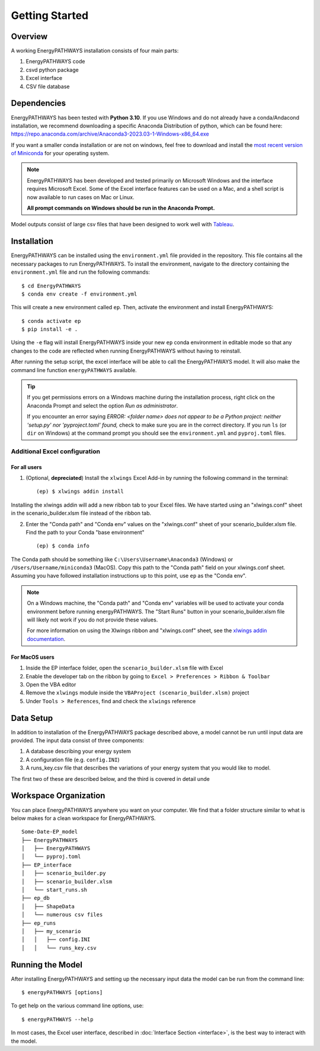 ===============
Getting Started
===============

Overview
========

A working EnergyPATHWAYS installation consists of four main parts:

1. EnergyPATHWAYS code
2. csvd python package
3. Excel interface
4. CSV file database

Dependencies
============

EnergyPATHWAYS has been tested with **Python 3.10**. If you use Windows and do not already have a conda/Andacond installation, we recommend downloading a specific Anaconda Distribution of python, which can be found here: `<https://repo.anaconda.com/archive/Anaconda3-2023.03-1-Windows-x86_64.exe>`_

If you want a smaller conda installation or are not on windows, feel free to download and install the `most recent version of Miniconda <https://docs.anaconda.com/free/miniconda/>`_ for your operating system. 

.. Note::
   EnergyPATHWAYS has been developed and tested primarily on Microsoft Windows and the interface requires Microsoft Excel. Some of the Excel interface features can be used on a Mac, and a shell script is now available to run cases on Mac or Linux.

   **All prompt commands on Windows should be run in the Anaconda Prompt.**

Model outputs consist of large csv files that have been designed to work well with `Tableau <https://www.tableau.com/>`_.


Installation
============
EnergyPATHWAYS can be installed using the ``environment.yml`` file provided in the repository. This file contains all the necessary packages to run EnergyPATHWAYS. To install the environment, navigate to the directory containing the ``environment.yml`` file and run the following commands::

    $ cd EnergyPATHWAYS
    $ conda env create -f environment.yml

This will create a new environment called ``ep``. Then, activate the environment and install EnergyPATHWAYS::

    $ conda activate ep
    $ pip install -e .

Using the ``-e`` flag will install EnergyPATHWAYS inside your new ``ep`` conda environment in editable mode so that any changes to the code are reflected when running EnergyPATHWAYS without having to reinstall.

After running the setup script, the excel interface will be able to call the EnergyPATHWAYS model. It will also make the command line function ``energyPATHWAYS`` available.

.. tip::

    If you get permissions errors on a Windows machine during the installation process, right click on the Anaconda Prompt and select the option *Run as administrator*.

    If you encounter an error saying *ERROR: <folder name> does not appear to be a Python project: neither 'setup.py' nor 'pyproject.toml' found,* check to make sure you are in the correct directory. If you run ``ls`` (or ``dir`` on Windows) at the command prompt you should see the ``environment.yml`` and ``pyproj.toml`` files.

Additional Excel configuration
------------------------------

For all users
^^^^^^^^^^^^^^^

1. (Optional, **depreciated**) Install the ``xlwings`` Excel Add-in by running the following command in the terminal::
    
    (ep) $ xlwings addin install

Installing the xlwings addin will add a new ribbon tab to your Excel files. We have started using an "xlwings.conf" sheet in the scenario_builder.xlsm file instead of the ribbon tab.

2. Enter the "Conda path" and "Conda env" values on the "xlwings.conf" sheet of your scenario_builder.xlsm file. Find the path to your Conda "base environment" ::
   
   (ep) $ conda info

The Conda path should be something like ``C:\Users\Username\Anaconda3`` (Windows) or ``/Users/Username/miniconda3`` (MacOS). Copy this path to the "Conda path" field on your xlwings.conf sheet. Assuming you have followed installation instructions up to this point, use ``ep`` as the "Conda env".

.. note:: 
    On a Windows machine, the "Conda path" and "Conda env" variables will be used to activate your conda environment before running energyPATHWAYS. The "Start Runs" button in your scenario_builder.xlsm file will likely not work if you do not provide these values.
   
    For more information on using the Xlwings ribbon and "xlwings.conf" sheet, see the `xlwings addin documentation <https://docs.xlwings.org/en/latest/addin.html>`_.


For MacOS users
^^^^^^^^^^^^^^^

1. Inside the EP interface folder, open the ``scenario_builder.xlsm`` file with Excel
2. Enable the developer tab on the ribbon by going to ``Excel > Preferences > Ribbon & Toolbar``
3. Open the VBA editor
4. Remove the ``xlwings`` module inside the ``VBAProject (scenario_builder.xlsm)`` project
5. Under ``Tools > References``, find and check the ``xlwings`` reference


Data Setup
==========

In addition to installation of the EnergyPATHWAYS package described above, a model cannot be run until input data are provided. The input data consist of three components:

1. A database describing your energy system
2. A configuration file (e.g. ``config.INI``)
3. A runs_key.csv file that describes the variations of your energy system that you would like to model.

The first two of these are described below, and the third is covered in detail unde

Workspace Organization
======================
You can place EnergyPATHWAYS anywhere you want on your computer. We find that a folder structure similar to what is below makes for a clean workspace for EnergyPATHWAYS.

::

    Some-Date-EP_model
    ├── EnergyPATHWAYS
    │   ├── EnergyPATHWAYS
    │   └── pyproj.toml
    ├── EP_interface
    │   ├── scenario_builder.py
    │   ├── scenario_builder.xlsm
    │   └── start_runs.sh
    ├── ep_db
    │   ├── ShapeData
    │   └── numerous csv files
    ├── ep_runs
    │   ├── my_scenario
    │   │   ├── config.INI
    │   │   └── runs_key.csv

Running the Model
===================

After installing EnergyPATHWAYS and setting up the necessary input data the model can be run from the command line::

    $ energyPATHWAYS [options]

To get help on the various command line options, use::

    $ energyPATHWAYS --help

In most cases, the Excel user interface, described in :doc:`Interface Section <interface>`, is the best way to interact with the model.